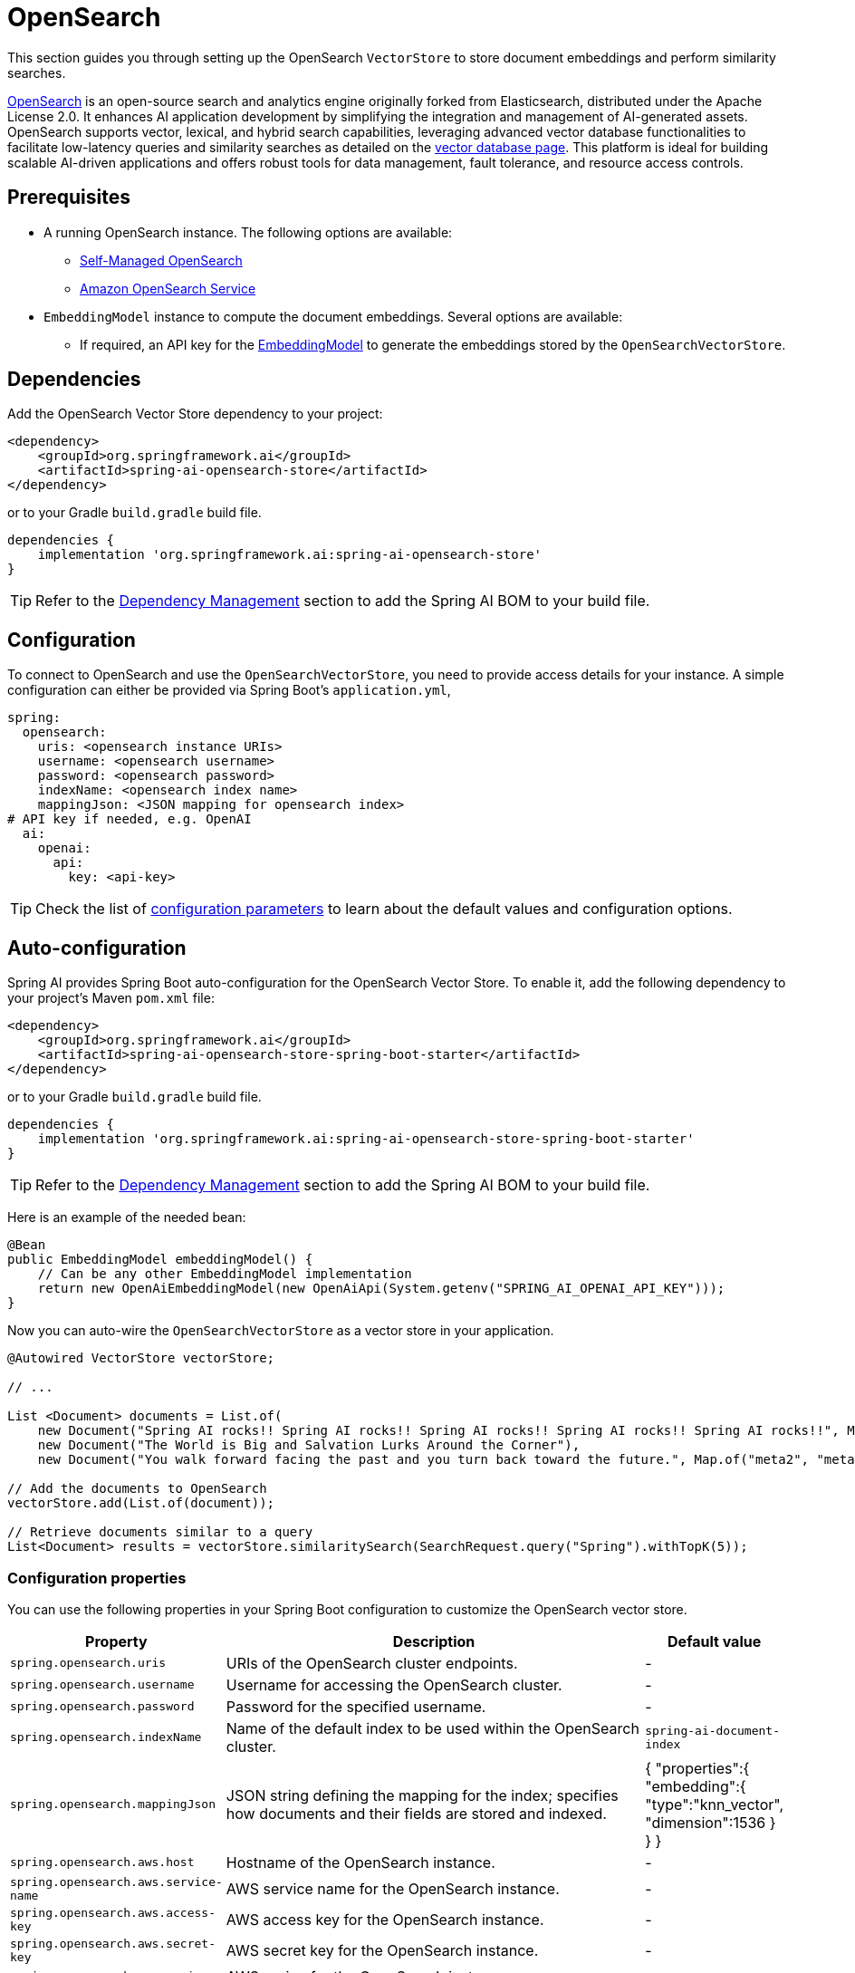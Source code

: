 = OpenSearch

This section guides you through setting up the OpenSearch `VectorStore` to store document embeddings and perform similarity searches.

link:https://opensearch.org[OpenSearch] is an open-source search and analytics engine originally forked from Elasticsearch, distributed under the Apache License 2.0. It enhances AI application development by simplifying the integration and management of AI-generated assets. OpenSearch supports vector, lexical, and hybrid search capabilities, leveraging advanced vector database functionalities to facilitate low-latency queries and similarity searches as detailed on the link:https://opensearch.org/platform/search/vector-database.html[vector database page]. This platform is ideal for building scalable AI-driven applications and offers robust tools for data management, fault tolerance, and resource access controls.

== Prerequisites

* A running OpenSearch instance. The following options are available:
** link:https://opensearch.org/docs/latest/opensearch/install/index/[Self-Managed OpenSearch]
** link:https://docs.aws.amazon.com/opensearch-service/[Amazon OpenSearch Service]
* `EmbeddingModel` instance to compute the document embeddings. Several options are available:
- If required, an API key for the xref:api/embeddings.adoc#available-implementations[EmbeddingModel] to generate the
embeddings stored by the `OpenSearchVectorStore`.

== Dependencies

Add the OpenSearch Vector Store dependency to your project:

[source,xml]
----
<dependency>
    <groupId>org.springframework.ai</groupId>
    <artifactId>spring-ai-opensearch-store</artifactId>
</dependency>
----

or to your Gradle `build.gradle` build file.

[source,groovy]
----
dependencies {
    implementation 'org.springframework.ai:spring-ai-opensearch-store'
}
----

TIP: Refer to the xref:getting-started.adoc#dependency-management[Dependency Management] section to add the Spring AI BOM to your build file.

== Configuration

To connect to OpenSearch and use the `OpenSearchVectorStore`, you need to provide access details for your instance.
A simple configuration can either be provided via Spring Boot's `application.yml`,
[source,yaml]
----
spring:
  opensearch:
    uris: <opensearch instance URIs>
    username: <opensearch username>
    password: <opensearch password>
    indexName: <opensearch index name>
    mappingJson: <JSON mapping for opensearch index>
# API key if needed, e.g. OpenAI
  ai:
    openai:
      api:
        key: <api-key>
----
TIP: Check the list of xref:#_configuration_properties[configuration parameters] to learn about the default values and configuration options.

== Auto-configuration

Spring AI provides Spring Boot auto-configuration for the OpenSearch Vector Store.
To enable it, add the following dependency to your project's Maven `pom.xml` file:

[source,xml]
----
<dependency>
    <groupId>org.springframework.ai</groupId>
    <artifactId>spring-ai-opensearch-store-spring-boot-starter</artifactId>
</dependency>
----

or to your Gradle `build.gradle` build file.

[source,groovy]
----
dependencies {
    implementation 'org.springframework.ai:spring-ai-opensearch-store-spring-boot-starter'
}
----

TIP: Refer to the xref:getting-started.adoc#dependency-management[Dependency Management] section to add the Spring AI BOM to your build file.

Here is an example of the needed bean:

[source,java]
----
@Bean
public EmbeddingModel embeddingModel() {
    // Can be any other EmbeddingModel implementation
    return new OpenAiEmbeddingModel(new OpenAiApi(System.getenv("SPRING_AI_OPENAI_API_KEY")));
}
----

Now you can auto-wire the `OpenSearchVectorStore` as a vector store in your application.

[source,java]
----
@Autowired VectorStore vectorStore;

// ...

List <Document> documents = List.of(
    new Document("Spring AI rocks!! Spring AI rocks!! Spring AI rocks!! Spring AI rocks!! Spring AI rocks!!", Map.of("meta1", "meta1")),
    new Document("The World is Big and Salvation Lurks Around the Corner"),
    new Document("You walk forward facing the past and you turn back toward the future.", Map.of("meta2", "meta2")));

// Add the documents to OpenSearch
vectorStore.add(List.of(document));

// Retrieve documents similar to a query
List<Document> results = vectorStore.similaritySearch(SearchRequest.query("Spring").withTopK(5));
----

=== Configuration properties

You can use the following properties in your Spring Boot configuration to customize the OpenSearch vector store.

[cols="2,5,1"]
|===
|Property| Description | Default value

|`spring.opensearch.uris`| URIs of the OpenSearch cluster endpoints. | -
|`spring.opensearch.username`| Username for accessing the OpenSearch cluster. | -
|`spring.opensearch.password`| Password for the specified username. | -
|`spring.opensearch.indexName`| Name of the default index to be used within the OpenSearch cluster. | `spring-ai-document-index`
|`spring.opensearch.mappingJson`| JSON string defining the mapping for the index; specifies how documents and their
fields are stored and indexed. |
{
    "properties":{
        "embedding":{
        "type":"knn_vector",
        "dimension":1536
        }
    }
}
|`spring.opensearch.aws.host`| Hostname of the OpenSearch instance. | -
|`spring.opensearch.aws.service-name`| AWS service name for the OpenSearch instance. | -
|`spring.opensearch.aws.access-key`| AWS access key for the OpenSearch instance. | -
|`spring.opensearch.aws.secret-key`| AWS secret key for the OpenSearch instance. | -
|`spring.opensearch.aws.region`| AWS region for the OpenSearch instance. | -
|===

=== Customizing OpenSearch Client Configuration

In cases where the Spring Boot auto-configured OpenSearchClient with `Apache HttpClient 5 Transport` bean is not what
you want or need, you can still define your own bean.
Please read the link:https://opensearch.org/docs/latest/clients/java/[OpenSearch Java Client Documentation]

for more in-depth information about the configuration of Amazon OpenSearch Service.
To enable it, add the following dependency to your project's Maven `pom.xml` file:

[source,xml]
----
<dependency>
    <groupId>org.springframework.ai</groupId>
    <artifactId>spring-ai-aws-opensearch-store-spring-boot-starter</artifactId>
</dependency>
----

or to your Gradle `build.gradle` build file.

[source,groovy]
----
dependencies {
    implementation 'org.springframework.ai:spring-ai-aws-opensearch-store-spring-boot-starter'
}
----

== Metadata Filtering

You can leverage the generic, portable xref:api/vectordbs.adoc#metadata-filters[metadata filters] with OpenSearch as well.

For example, you can use either the text expression language:

[source,java]
----
vectorStore.similaritySearch(SearchRequest.defaults()
        .withQuery("The World")
        .withTopK(TOP_K)
        .withSimilarityThreshold(SIMILARITY_THRESHOLD)
        .withFilterExpression("author in ['john', 'jill'] && 'article_type' == 'blog'"));
----

or programmatically using the `Filter.Expression` DSL:

[source,java]
----
FilterExpressionBuilder b = new FilterExpressionBuilder();

vectorStore.similaritySearch(SearchRequest.defaults()
        .withQuery("The World")
        .withTopK(TOP_K)
        .withSimilarityThreshold(SIMILARITY_THRESHOLD)
        .withFilterExpression(b.and(
                b.in("john", "jill"),
                b.eq("article_type", "blog")).build()));
----

NOTE: Those (portable) filter expressions get automatically converted into the proprietary OpenSearch link:https://opensearch.org/docs/latest/query-dsl/full-text/query-string/[Query string query].

For example, this portable filter expression:

[source,sql]
----
author in ['john', 'jill'] && 'article_type' == 'blog'
----

is converted into the proprietary OpenSearch filter format:

[source,text]
----
(metadata.author:john OR jill) AND metadata.article_type:blog
----
